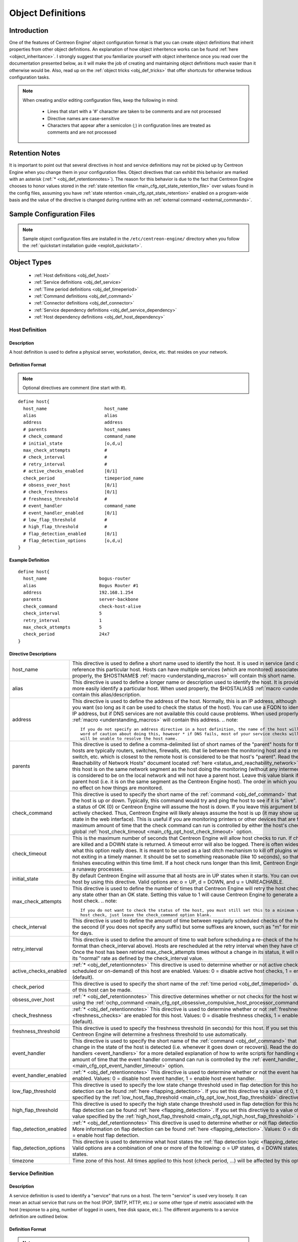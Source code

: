 .. _obj_def:

Object Definitions
******************

Introduction
============

One of the features of Centreon Engine' object configuration format is
that you can create object definitions that inherit properties from
other object definitions. An explanation of how object inheritence works
can be found :ref:`here <object_inheritance>`. I strongly suggest that
you familiarize yourself with object inheritence once you read over the
documentation presented below, as it will make the job of creating and
maintaining object definitions much easier than it otherwise would
be. Also, read up on the :ref:`object tricks <obj_def_tricks>` that
offer shortcuts for otherwise tedious configuration tasks.

.. note::
   When creating and/or editing configuration files, keep the following in mind:

     * Lines that start with a '#' character are taken to be comments
       and are not processed
     * Directive names are case-sensitive
     * Characters that appear after a semicolon (;) in configuration
       lines are treated as comments and are not processed

.. _obj_def_retentionnotes:

Retention Notes
===============

It is important to point out that several directives in host and
service definitions may not be picked up by Centreon Engine when you
change them in your configuration files. Object directives that can
exhibit this behavior are marked with an asterisk
(:ref:`* <obj_def_retentionnotes>`).
The reason for this behavior is due to the fact that Centreon Engine
chooses to honor values stored in the
:ref:`state retention file <main_cfg_opt_state_retention_file>` over
values found in the config files, assuming you have
:ref:`state retention <main_cfg_opt_state_retention>` enabled on a
program-wide basis and the value of the directive is changed during
runtime with an
:ref:`external command <external_commands>`.

Sample Configuration Files
==========================

.. note::
   Sample object configuration files are installed in the
   ``/etc/centreon-engine/`` directory when you follow the
   :ref:`quickstart installation guide <exploit_quickstart>`.

Object Types
============

  * :ref:`Host definitions <obj_def_host>`
  * :ref:`Service definitions <obj_def_service>`
  * :ref:`Time period definitions <obj_def_timeperiod>`
  * :ref:`Command definitions <obj_def_command>`
  * :ref:`Connector definitions <obj_def_connector>`
  * :ref:`Service dependency definitions <obj_def_service_dependency>`
  * :ref:`Host dependency definitions <obj_def_host_dependency>`

.. _obj_def_host:

Host Definition
---------------

Description
^^^^^^^^^^^

A host definition is used to define a physical server, workstation,
device, etc. that resides on your network.

Definition Format
^^^^^^^^^^^^^^^^^

.. note::
   Optional directives are comment (line start with #).

::

  define host{
    host_name                      host_name
    alias                          alias
    address                        address
    # parents                      host_names
    # check_command                command_name
    # initial_state                [o,d,u]
    max_check_attempts             #
    # check_interval               #
    # retry_interval               #
    # active_checks_enabled        [0/1]
    check_period                   timeperiod_name
    # obsess_over_host             [0/1]
    # check_freshness              [0/1]
    # freshness_threshold          #
    # event_handler                command_name
    # event_handler_enabled        [0/1]
    # low_flap_threshold           #
    # high_flap_threshold          #
    # flap_detection_enabled       [0/1]
    # flap_detection_options       [o,d,u]
  }

Example Definition
^^^^^^^^^^^^^^^^^^

::

  define host{
    host_name                    bogus-router
    alias                        Bogus Router #1
    address                      192.168.1.254
    parents                      server-backbone
    check_command                check-host-alive
    check_interval               5
    retry_interval               1
    max_check_attempts           5
    check_period                 24x7
  }

Directive Descriptions
^^^^^^^^^^^^^^^^^^^^^^

============================ =========================================================================================================================
host_name                    This directive is used to define a short name used to identify the host. It is used in service (and other objects)
                             definitions to reference this particular host. Hosts can have multiple services (which are monitored) associated with
                             them. When used properly, the $HOSTNAME$ :ref:`macro <understanding_macros>` will contain this short name.
alias                        This directive is used to define a longer name or description used to identify the host. It is provided in order to allow
                             you to more easily identify a particular host. When used properly, the $HOSTALIAS$
                             :ref:`macro <understanding_macros>` will contain this alias/description.
address                      This directive is used to define the address of the host. Normally, this is an IP address, although it could really be
                             anything you want (so long as it can be used to check the status of the host). You can use a FQDN to identify the host
                             instead of an IP address, but if DNS services are not available this could cause problems. When used properly, the
                             $HOSTADDRESS$ :ref:`macro <understanding_macros>` will contain this address.
                             .. note::

                                If you do not specify an address directive in a host definition, the name of the host will be used as its address. A
                                word of caution about doing this, however * if DNS fails, most of your service checks will fail because the plugins
                                will be unable to resolve the host name.
parents                      This directive is used to define a comma-delimited list of short names of the "parent" hosts for this particular host.
                             Parent hosts are typically routers, switches, firewalls, etc. that lie between the monitoring host and a remote hosts. A
                             router, switch, etc. which is closest to the remote host is considered to be that host's "parent". Read the "Determining
                             Status and Reachability of Network Hosts" document located
                             :ref:`here <status_and_reachability_network>` for more information. If this host is on the
                             same network segment as the host doing the monitoring (without any intermediate routers, etc.) the host is considered to
                             be on the local network and will not have a parent host. Leave this value blank if the host does not have a parent host
                             (i.e. it is on the same segment as the Centreon Engine host). The order in which you specify parent hosts has no effect
                             on how things are monitored.
check_command                This directive is used to specify the short name of the :ref:`command <obj_def_command>`
                             that should be used to check if the host is up or down. Typically, this command would try and ping the host to see if it
                             is "alive". The command must return a status of OK (0) or Centreon Engine will assume the host is down. If you leave this
                             argument blank, the host will not be actively checked. Thus, Centreon Engine will likely always assume the host is up (it
                             may show up as being in a "PENDING" state in the web interface). This is useful if you are monitoring printers or other
                             devices that are frequently turned off. The maximum amount of time that the check command can run is controlled by
                             either the host's check_timeout option or the global :ref:`host_check_timeout <main_cfg_opt_host_check_timeout>`
                             option.
check_timeout                This is the maximum number of seconds that Centreon Engine will allow host checks to run. If checks exceed this limit,
                             they are killed and a DOWN state is returned. A timeout error will also be logged. There is often widespread confusion as
                             to what this option really does. It is meant to be used as a last ditch mechanism to kill off plugins which are
                             misbehaving and not exiting in a timely manner. It should be set to something reasonable (like 10 seconds), so that each
                             host check normally finishes executing within this time limit. If a host check runs longer than this limit, Centreon
                             Engine will kill it off thinking it is a runaway processes.
initial_state                By default Centreon Engine will assume that all hosts are in UP states when it starts. You can override the initial state
                             for a host by using this directive. Valid options are: o = UP, d = DOWN, and u = UNREACHABLE.
max_check_attempts           This directive is used to define the number of times that Centreon Engine will retry the host check command if it returns
                             any state other than an OK state. Setting this value to 1 will cause Centreon Engine to generate an alert without
                             retrying the host check.
                             .. note::

                                If you do not want to check the status of the host, you must still set this to a minimum value of 1. To bypass the
                                host check, just leave the check_command option blank.
check_interval               This directive is used to define the amount of time between regularly scheduled checks of the host. The default time
                             unit is the second (if you does not specify any suffix) but some suffixes are known, such as "m" for minutes, "h" for
                             hours and "d" for days.
retry_interval               This directive is used to define the amount of time to wait before scheduling a re-check of the hosts (respects the
                             same format than check_interval above). Hosts are rescheduled at the retry interval when they have changed to a non-UP
                             state. Once the host has been retried max_check_attempts times without a change in its status, it will revert to being
                             scheduled at its "normal" rate as defined by the check_interval value.
active_checks_enabled        :ref:`* <obj_def_retentionnotes>` This directive is used to determine whether or not active
                             checks (either regularly scheduled or on-demand) of this host are enabled. Values: 0 = disable active host checks,
                             1 = enable active host checks (default).
check_period                 This directive is used to specify the short name of the
                             :ref:`time period <obj_def_timeperiod>` during which active checks of this host can be made.
obsess_over_host             :ref:`* <obj_def_retentionnotes>` This directive determines whether or not checks for the
                             host will be "obsessed" over using the
                             :ref:`ochp_command <main_cfg_opt_obsessive_compulsive_host_processor_command>`.
check_freshness              :ref:`* <obj_def_retentionnotes>` This directive is used to determine whether or not
                             :ref:`freshness checks <freshness_checks>` are enabled for this host. Values: 0 = disable
                             freshness checks, 1 = enable freshness checks (default).
freshness_threshold          This directive is used to specify the freshness threshold (in seconds) for this host. If you set this directive to a
                             value of 0, Centreon Engine will determine a freshness threshold to use automatically.
event_handler                This directive is used to specify the short name of the :ref:`command <obj_def_command>`
                             that should be run whenever a change in the state of the host is detected (i.e. whenever it goes down or recovers). Read
                             the documentation on :ref:`event handlers <event_handlers>` for a more detailed explanation of how to write
                             scripts for handling events. The maximum amount of time that the event handler command can run is controlled by the
                             :ref:`event_handler_timeout <main_cfg_opt_event_handler_timeout>`
                             option.
event_handler_enabled        :ref:`* <obj_def_retentionnotes>` This directive is used to determine whether or not the
                             event handler for this host is enabled. Values: 0 = disable host event handler, 1 = enable host event handler.
low_flap_threshold           This directive is used to specify the low state change threshold used in flap detection for this host. More information
                             on flap detection can be found :ref:`here <flapping_detection>`. If you set this directive
                             to a value of 0, the program-wide value specified by the
                             :ref:`low_host_flap_threshold <main_cfg_opt_low_host_flap_threshold>`
                             directive will be used.
high_flap_threshold          This directive is used to specify the high state change threshold used in flap detection for this host. More information
                             on flap detection can be found :ref:`here <flapping_detection>`. If you set this directive
                             to a value of 0, the program-wide value specified by the
                             :ref:`high_host_flap_threshold <main_cfg_opt_high_host_flap_threshold>`
                             directive will be used.
flap_detection_enabled       :ref:`* <obj_def_retentionnotes>` This directive is used to determine whether or not flap
                             detection is enabled for this host. More information on flap detection can be found
                             :ref:`here <flapping_detection>`. Values: 0 = disable host flap detection, 1 = enable host
                             flap detection.
flap_detection_options       This directive is used to determine what host states the
                             :ref:`flap detection logic <flapping_detection>` will use for this host. Valid options are
                             a combination of one or more of the following: o = UP states, d = DOWN states, u = UNREACHABLE states.
timezone                     Time zone of this host. All times applied to this host (check period, ...) will be affected by this option.
============================ =========================================================================================================================

.. _obj_def_service:

Service Definition
------------------

Description
^^^^^^^^^^^

A service definition is used to identify a "service" that runs on a
host. The term "service" is used very loosely. It can mean an actual
service that runs on the host (POP, SMTP, HTTP, etc.) or some other type
of metric associated with the host (response to a ping, number of logged
in users, free disk space, etc.). The different arguments to a service
definition are outlined below.

Definition Format
^^^^^^^^^^^^^^^^^

.. note::
   Optional directives are comment (line start with #).

::

  define service{
    host_name                      host_name
    service_description            service_description
    # is_volatile                  [0/1]
    check_command                  command_name
    # initial_state                [o,w,u,c]
    max_check_attempts             #
    check_interval                 #
    retry_interval                 #
    # active_checks_enabled        [0/1]
    check_period                   timeperiod_name
    # obsess_over_service          [0/1]
    # check_freshness              [0/1]
    # freshness_threshold          #
    # event_handler                command_name
    # event_handler_enabled        [0/1]
    # low_flap_threshold           #
    # high_flap_threshold          #
    # flap_detection_enabled       [0/1]
    # flap_detection_options       [o,w,c,u]
  }

Example Definition
^^^^^^^^^^^^^^^^^^

::

  define service{
    host_name             linux-server
    service_description   check-disk-sda1
    check_command         check-disk!/dev/sda1
    max_check_attempts    5
    check_interval        5
    retry_interval        3
    check_period          24x7
  }



Directive Descriptions
^^^^^^^^^^^^^^^^^^^^^^

============================ =========================================================================================================================
host_name                    This directive is used to specify the short name(s) of the :ref:`host(s) <obj_def_host>` that the service "runs" on or is
                             associated with. Multiple hosts should be separated by commas.
service_description;         This directive is used to define the description of the service, which may contain spaces, dashes, and colons
                             (semicolons, apostrophes, and quotation marks should be avoided). No two services associated with the same host can have
                             the same description. Services are uniquely identified with their host_name and service_description directives.
is_volatile                  This directive is used to denote whether the service is "volatile". Services are normally not volatile. More information
                             on volatile service and how they differ from normal services can be found :ref:`here <volatile_services>`.
                             Value: 0 = service is not volatile, 1 = service is volatile.
check_command                This directive is used to specify the short name of the :ref:`command <obj_def_command>` that Centreon Engine will run in
                             order to check the status of the service. The maximum amount of time that the service check command can run is controlled
                             by either the service's check_timeout option or the global :ref:`service_check_timeout <main_cfg_opt_service_check_timeout>`
                             option.
check_timeout                This is the maximum number of seconds that Centreon Engine will allow service checks to run. If checks exceed this limit,
                             they are killed and a CRITICAL state is returned. A timeout error will also be logged. There is often widespread confusion
                             as to what this option really does. It is meant to be used as a last ditch mechanism to kill off plugins which are
                             misbehaving and not exiting in a timely manner. It should be set to something reasonably (like 10 seconds), so that each
                             service check normally finishes executing within this time limit. If a service check runs longer than this limit, Centreon
                             Engine will kill it off thinking it is a runaway processes.
initial_state                By default Centreon Engine will assume that all services are in OK states when it starts. You can override the initial
                             state for a service by using this directive. Valid options are: o = OK, w = WARNING, u = UNKNOWN, and c = CRITICAL.
max_check_attempts           This directive is used to define the number of times that Centreon Engine will retry the service check command if it
                             returns any state other than an OK state. Setting this value to 1 will cause Centreon Engine to generate an alert without
                             retrying the service check again.
check_interval               This directive is used to define the amount of time to wait before scheduling the next "regular" check of the service.
                             "Regular" checks are those that occur when the service is in an OK state or when the service is in a non-OK
                             state, but has already been rechecked max_check_attempts number of times. The default time unit is the second (if you
                             does not specify any suffix) but some suffixes are known, such as "m" for minutes, "h" for hours and "d" for days.
retry_interval               This directive is used to define the amount of time to wait before scheduling a re-check of the service (respects the
                             same format than check_interval above). Services are rescheduled at the retry interval when they have changed to a
                             non-OK state. Once the service has been retried max_check_attempts times without a change in its status, it will revert
                             to being scheduled at its "normal" rate as defined by the check_interval value.
active_checks_enabled        :ref:`* <obj_def_retentionnotes>` This directive is used to determine whether or not active checks of this service are
                             enabled. Values: 0 = disable active service checks, 1 = enable active service checks (default).
check_period                 This directive is used to specify the short name of the :ref:`time period <obj_def_timeperiod>` during which active
                             checks of this service can be made.
obsess_over_service          :ref:`* <obj_def_retentionnotes>` This directive determines whether or not checks for the service will be "obsessed"
                             over using the :ref:`ocsp_command <main_cfg_opt_obsessive_compulsive_service_processor_command>`.
check_freshness              :ref:`* <obj_def_retentionnotes>` This directive is used to determine whether or not
                             :ref:`freshness checks <freshness_checks>` are enabled for this service. Values: 0 = disable freshness checks, 1 = enable
                             freshness checks (default).
freshness_threshold          This directive is used to specify the freshness threshold (in seconds) for this service. If you set this directive to a
                             value of 0, Centreon Engine will determine a freshness threshold to use automatically.
event_handler                This directive is used to specify the short name of the :ref:`command <obj_def_command>`
                             that should be run whenever a change in the state of the service is detected (i.e. whenever it goes down or recovers).
                             Read the documentation on:ref:`event handlers <event_handlers>` for a more detailed explanation of how to write
                             scripts for handling events. The maximum amount of time that the event handler command can run is controlled by the
                             :ref:`event_handler_timeout <main_cfg_opt_event_handler_timeout>`
                             option.
event_handler_enabled        This directive is used to determine whether or not the event handler for this service is enabled. Values: 0 = disable
                             service event handler, 1 = enable service event handler.
low_flap_threshold           This directive is used to specify the low state change threshold used in flap detection for this service. More
                             information on flap detection can be found :ref:`here <flapping_detection>`. If you set
                             this directive to a value of 0, the program-wide value specified by the
                             :ref:`low_service_flap_threshold <main_cfg_opt_low_service_flap_threshold>`
                             directive will be used.
high_flap_threshold          This directive is used to specify the high state change threshold used in flap detection for this service. More
                             information on flap detection can be found :ref:`here <flapping_detection>`. If you set
                             this directive to a value of 0, the program-wide value specified by the
                             :ref:`high_service_flap_threshold <main_cfg_opt_high_service_flap_threshold>`
                             directive will be used.
flap_detection_enabled       :ref:`* <obj_def_retentionnotes>` This directive is used to determine whether or not flap
                             detection is enabled for this service. More information on flap detection can be found
                             :ref:`here <flapping_detection>`. Values: 0 = disable service flap detection, 1 = enable
                             service flap detection.
flap_detection_options       This directive is used to determine what service states the
                             :ref:`flap detection logic <flapping_detection>` will use for this service. Valid options
                             are a combination of one or more of the following: o = OK states, w = WARNING states, c = CRITICAL states,
                             u = UNKNOWN states.
timezone                     Time zone of this service. All times applied to this service (check period, ...) will be affected by this option.
============================ =========================================================================================================================

.. _obj_def_timeperiod:

Time Period Definition
----------------------

Description
^^^^^^^^^^^

A time period is a list of times during various days that are considered
to be "valid" times for service checks. It consists of time ranges for
each day of the week that "rotate" once the week has come to an end.
Different types of exceptions to the normal weekly time are supported,
including: specific weekdays, days of generic months, days of specific
months, and calendar dates.

Definition Format
^^^^^^^^^^^^^^^^^

.. note::
   Optional directives are comment (line start with #).

::

  define timeperiod{
    timeperiod_name      timeperiod_name
    alias                alias
    # [weekday]          timeranges
    # [exception]        timeranges
    # exclude            [timeperiod1,timeperiod2,...,timeperiodn]
  }

Example Definitions
^^^^^^^^^^^^^^^^^^^

::

  define timeperiod{
    timeperiod_name nonworkhours
    alias           Non-Work Hours
    sunday          00:00-24:00             ; Every Sunday of every week
    monday          00:00-09:00,17:00-24:00 ; Every Monday of every week
    tuesday         00:00-09:00,17:00-24:00 ; Every Tuesday of every week
    wednesday       00:00-09:00,17:00-24:00 ; Every Wednesday of every week
    thursday        00:00-09:00,17:00-24:00 ; Every Thursday of every week
    friday          00:00-09:00,17:00-24:00 ; Every Friday of every week
    saturday        00:00-24:00             ; Every Saturday of every week
  }

  define timeperiod{
    timeperiod_name      misc-single-days
    alias                Misc Single Days
    1999-01-28           00:00-24:00 ; January 28th, 1999
    monday 3             00:00-24:00 ; 3rd Monday of every month
    day 2                00:00-24:00 ; 2nd day of every month
    february 10          00:00-24:00 ; February 10th of every year
    february -1          00:00-24:00 ; Last day in February of every year
    friday -2            00:00-24:00 ; 2nd to last Friday of every month
    thursday -1 november 00:00-24:00 ; Last Thursday in November of every year
  }

  define timeperiod{
    timeperiod_name                misc-date-ranges
    alias                          Misc Date Ranges
    2007-01-01 - 2008-02-01        00:00-24:00 ; January 1st, 2007 to February 1st, 2008
    monday 3 - thursday 4          00:00-24:00 ; 3rd Monday to 4th Thursday of every month
    day 1 - 15                     00:00-24:00 ; 1st to 15th day of every month
    day 20 - -1                    00:00-24:00 ; 20th to the last day of every month
    july 10 - 15                   00:00-24:00 ; July 10th to July 15th of every year
    april 10 - may 15              00:00-24:00 ; April 10th to May 15th of every year
    tuesday 1 april - friday 2 may 00:00-24:00 ; 1st Tuesday in April to 2nd Friday in May of every year
  }

  define timeperiod{
    timeperiod_name                    misc-skip-ranges
    alias                              Misc Skip Ranges
    2007-01-01 - 2008-02-01 / 3        00:00-24:00 ; Every 3 days from January 1st, 2007 to February 1st, 2008
    2008-04-01 / 7                     00:00-24:00 ; Every 7 days from April 1st, 2008 (continuing forever)
    monday 3 - thursday 4 / 2          00:00-24:00 ; Every other day from 3rd Monday to 4th Thursday of every month
    day 1 - 15 / 5                     00:00-24:00 ; Every 5 days from the 1st to the 15th day of every month
    july 10 - 15 / 2                   00:00-24:00 ; Every other day from July 10th to July 15th of every year
    tuesday 1 april - friday 2 may / 6 00:00-24:00 ; Every 6 days from the 1st Tuesday in April to the 2nd Friday in May of every year
  }

Directive Descriptions
^^^^^^^^^^^^^^^^^^^^^^

=============== ======================================================================================================================================
timeperiod_name This directives is the short name used to identify the time period.
alias           This directive is a longer name or description used to identify the time period.
[weekday]       The weekday directives ("sunday" through "saturday")are comma-delimited lists of time ranges that are "valid" times for a particular
                day of the week. Notice that there are seven different days for which you can define time ranges (Sunday through Saturday). Each time
                range is in the form of HH:MM-HH:MM, where hours are specified on a 24 hour clock. For example, 00:15-24:00 means 12:15am in the
                morning for this day until 12:00am midnight (a 23 hour, 45 minute total time range). If you wish to exclude an entire day from the
                timeperiod, simply do not include it in the timeperiod definition.
[exception]     You can specify several different types of exceptions to the standard rotating weekday schedule. Exceptions can take a number of
                different forms including single days of a specific or generic month, single weekdays in a month, or single calendar dates. You can
                also specify a range of days/dates and even specify skip intervals to obtain functionality described by "every 3 days between these
                dates". Rather than list all the possible formats for exception strings, I'll let you look at the example timeperiod definitions
                above to see what's possible. :-) Weekdays and different types of exceptions all have different levels of precedence, so its
                important to understand how they can affect each other. More information on this can be found in the documentation on
                :ref:`timeperiods <timeperiods>`.
exclude         This directive is used to specify the short names of other timeperiod definitions whose time ranges should be excluded from this
                timeperiod. Multiple timeperiod names should be separated with a comma.
=============== ======================================================================================================================================

.. _obj_def_command:

Command Definition
------------------

Description
^^^^^^^^^^^

A command definition is just that. It defines a command. Commands that
can be defined include service checks, service event handlers, host
checks, and host event handlers. Command definitions can contain
:ref:`macros <understanding_macros>`, but you must make sure that you
include only those macros that are "valid" for the circumstances when
the command will be used. More information on what macros are available
and when they are "valid" can be found
:ref:`here <understanding_macros>`. The different arguments to a command
definition are outlined below.

Definition Format
^^^^^^^^^^^^^^^^^

.. note::
   Optional directives are comment (line start with #).

::

  define command{
    command_name   command_name
    command_line   command_line
    # connector    connector_name
  }

Example Definition
^^^^^^^^^^^^^^^^^^

::

  define command{
    command_name check_pop
    command_line /usr/lib/nagios/plugins/check_pop -H $HOSTADDRESS$
  }

Directive Descriptions
^^^^^^^^^^^^^^^^^^^^^^

============ =========================================================================================================================================
command_name This directive is the short name used to identify the command. It is referenced in :ref:`host <obj_def_host>`, and
             :ref:`service <obj_def_service>` definitions (in check, and event handler directives), among other places.
command_line This directive is used to define what is actually executed by Centreon Engine when the command is used for service or host checks,
             or :ref:`event handlers <event_handlers>`. Before the command line is executed, all valid
             :ref:`macros <understanding_macros>` are replaced with their respective values. See the documentation on macros for
             determining when you can use different macros. Note that the command line is not surrounded in quotes. Also, if you want to pass a dollar
             sign ($)on the command line, you have to escape it with another dollar sign.
             .. note::

                You may not include a semicolon (;) in the command_line directive, because everything after it will be ignored as a config file
                comment. You can work around this limitation by setting one of the :ref:`$USER$ <user_configuration_macros_misc>` macros in your
                main configuration file to a semicolon and then referencing the appropriate $USER$ macro in the
                command_line directive in place of the semicolon.If you want to pass arguments to commands during runtime, you can use
                :ref:`$ARGn$ macros <user_configuration_macros_misc>` in the command_line directive of the command definition and then separate
                individual arguments from the command name (and from each other) using bang (!) characters in the object definition directive
                (host check command, service event handler command, etc) that references the command. More information on how arguments in command
                definitions are processed during runtime can be found in the documentation on :ref:`macros <understanding_macros>`.

             .. note::

                Centreon-Engine does not support the shell commands in command_line. You need to define a command without shell features.
connector    his directive is used for link a command with a connector. When this directive is not empty, the command is replace by the connector.
             When the connector is call the command_line argument is use.
============ =========================================================================================================================================

.. _obj_def_connector:

Connector Definition
--------------------

Description
^^^^^^^^^^^

A connector is just like a command with better performences. A connector
run on background and it is never close. A connector is define by a name
and a command line.

Definition Format
^^^^^^^^^^^^^^^^^

.. note::
   Optional directives are comment (line start with #).

::

  define connector{
    connector_name connector_name
    connector_line connector_line
  }

Example Definition
^^^^^^^^^^^^^^^^^^

::

  define connector{
    connector_name connector_icmp
    connector_line /usr/lib/nagios/plugins/connector_icmp
  }

Directive Descriptions
^^^^^^^^^^^^^^^^^^^^^^

============== =======================================================================================================================================
connector_name This directive is the short name used to identify the connector. It is referenced in :ref:`command <obj_def_connector>` definitions.
connector_line This directive is used to define the path of the binary connector and the optional argument. It is possible to use the Centreon-Engine
               macros.
============== =======================================================================================================================================

.. _obj_def_service_dependency:

Service Dependency Definition
-----------------------------

Description
^^^^^^^^^^^

Service dependencies are an advanced feature of Centreon Engine that
allow you to suppress active checks of services based on the status of
one or more other services. Service dependencies are optional and are
mainly targeted at advanced users who have complicated monitoring
setups. More information on how service dependencies work (read this!)
can be found :ref:`here <host_and_service_dependencies>`.

Definition Format
^^^^^^^^^^^^^^^^^

.. note::
   Optional directives are comment (line start with #). However, you
   must supply at least one type of criteria for the definition to be of
   much use.

::

  define servicedependency{
    dependent_host_name                host_name
    dependent_service_description      service_description
    host_name                          host_name
    service_description                service_description
    # inherits_parent                  [0/1]
    # failure_criteria                 [o,w,u,c,p,n]
    # dependency_period                timeperiod_name
  }

Example Definition
^^^^^^^^^^^^^^^^^^

::

  define servicedependency{
    host_name                     WWW1
    service_description           Apache Web Server
    dependent_host_name           WWW1
    dependent_service_description Main Web Site
    failure_criteria              w,u,c
  }

Directive Descriptions
^^^^^^^^^^^^^^^^^^^^^^

============================= ========================================================================================================================
dependent_host_name           This directive is used to identify the short name(s) of the :ref:`host(s) <obj_def_host>`
                              that the dependent service "runs" on or is associated with. Multiple hosts should be separated by commas.
dependent_service_description This directive is used to identify the description of the dependent :ref:`service <obj_def_service>`.
host_name                     This directive is used to identify the short name(s) of the
                              :ref:`host(s) <obj_def_host>` that the service that is being depended upon (also referred
                              to as the master service) "runs" on or is associated with. Multiple hosts should be separated by commas.
service_description           This directive is used to identify the description of the :ref:`service <obj_def_service>`
                              that is being depended upon (also referred to as the master service).
inherits_parent               This directive indicates whether or not the dependency inherits dependencies of the service that is being depended upon
                              (also referred to as the master service). In other words, if the master service is dependent upon other services and any
                              one of those dependencies fail, this dependency will also fail.
failure_criteria              This directive is used to specify the criteria that determine when the dependent service should not be actively checked.
                              If the master service is in one of the failure states we specify, the dependent service will not be actively checked.
                              Valid options are a combination of one or more of the following (multiple options are separated with commas): o = fail
                              on an OK state, w = fail on a WARNING state, u = fail on an UNKNOWN state, c = fail on a CRITICAL state, and p = fail on
                              a pending state (e.g. the service has not yet been checked). If you specify n (none) as an option, the execution
                              dependency will never fail and checks of the dependent service will always be actively checked (if other conditions
                              allow for it to be). Example: If you specify o,c,u in this field, the dependent service will not be actively checked if
                              the master service is in either an OK, a CRITICAL, or an UNKNOWN state.
dependency_period             This directive is used to specify the short name of the
                              :ref:`time period <obj_def_timeperiod>` during which this dependency is valid. If this
                              directive is not specified, the dependency is considered to be valid during all times.
============================= ========================================================================================================================

.. _obj_def_host_dependency:

Host Dependency Definition
--------------------------

Description
^^^^^^^^^^^

Host dependencies are an advanced feature of Centreon Engine that allow
you to suppress active checks of hosts based on the status of one or
more other hosts. Host dependencies are optional and are mainly targeted
at advanced users who have complicated monitoring setups. More
information on how host dependencies work (read this!) can be found
:ref:`here <host_and_service_dependencies>`.

Definition Format
^^^^^^^^^^^^^^^^^

.. note::
   Optional directives are comment (line start with #).

::

  define hostdependency{
    dependent_host_name             host_name
    host_name                       host_name
    # inherits_parent               [0/1]
    # failure_criteria              [o,d,u,p,n]
    # dependency_period             timeperiod_name
  }

Example Definition
^^^^^^^^^^^^^^^^^^

::

  define hostdependency{
    host_name                     WWW1
    dependent_host_name           DBASE1
    failure_criteria              d,u
  }

Directive Descriptions
^^^^^^^^^^^^^^^^^^^^^^

============================= ========================================================================================================================
dependent_host_name           This directive is used to identify the short name(s) of the dependent
                              :ref:`host(s) <obj_def_host>`. Multiple hosts should be separated by commas.
host_name                     This directive is used to identify the short name(s) of the :ref:`host(s) <obj_def_host>`
                              that is being depended upon (also referred to as the master host). Multiple hosts should be separated by commas.
inherits_parent               This directive indicates whether or not the dependency inherits dependencies of the host that is being depended upon
                              (also referred to as the master host). In other words, if the master host is dependent upon other hosts and any one of
                              those dependencies fail, this dependency will also fail.
failure_criteria              This directive is used to specify the criteria that determine when the dependent host should not be actively checked. If
                              the master host is in one of the failure states we specify, the dependent host will not be actively checked. Valid
                              options are a combination of one or more of the following (multiple options are separated with commas): o = fail on an
                              UP state, d = fail on a DOWN state, u = fail on an UNREACHABLE state, and p = fail on a pending state (e.g. the host has
                              not yet been checked). If you specify n (none) as an option, the execution dependency will never fail and the dependent
                              host will always be actively checked (if other conditions allow for it to be). Example: If you specify u,d in this
                              field, the dependent host will not be actively checked if the master host is in either an UNREACHABLE or DOWN state.
dependency_period             This directive is used to specify the short name of the
                              :ref:`time period <obj_def_timeperiod>` during which this dependency is valid. If this
                              directive is not specified, the dependency is considered to be valid during all times.
============================= ========================================================================================================================
